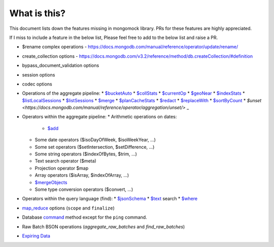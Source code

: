 What is this?
-------------
This document lists down the features missing in mongomock library. PRs for these features are highly appreciated.

If I miss to include a feature in the below list, Please feel free to add to the below list and raise a PR.

* $rename complex operations - https://docs.mongodb.com/manual/reference/operator/update/rename/
* create_collection options - https://docs.mongodb.com/v3.2/reference/method/db.createCollection/#definition
* bypass_document_validation options
* session options
* codec options
* Operations of the aggregate pipeline:
  * `$bucketAuto <https://docs.mongodb.com/manual/reference/operator/aggregation/bucketAuto/>`_
  * `$collStats <https://docs.mongodb.com/manual/reference/operator/aggregation/collStats/>`_
  * `$currentOp <https://docs.mongodb.com/manual/reference/operator/aggregation/currentOp/>`_
  * `$geoNear <https://docs.mongodb.com/manual/reference/operator/aggregation/geoNear/>`_
  * `$indexStats <https://docs.mongodb.com/manual/reference/operator/aggregation/indexStats/>`_
  * `$listLocalSessions <https://docs.mongodb.com/manual/reference/operator/aggregation/listLocalSessions/>`_
  * `$listSessions <https://docs.mongodb.com/manual/reference/operator/aggregation/listSessions/>`_
  * `$merge <https://docs.mongodb.com/manual/reference/operator/aggregation/merge/>`_
  * `$planCacheStats <https://docs.mongodb.com/manual/reference/operator/aggregation/planCacheStats/>`_
  * `$redact <https://docs.mongodb.com/manual/reference/operator/aggregation/redact/>`_
  * `$replaceWith <https://docs.mongodb.com/manual/reference/operator/aggregation/replaceWith/>`_
  * `$sortByCount <https://docs.mongodb.com/manual/reference/operator/aggregation/sortByCount/>`_
  * `$unset <https://docs.mongodb.com/manual/reference/operator/aggregation/unset/>` _
* Operators within the aggregate pipeline:
  * Arithmetic operations on dates:
    * `$add <https://docs.mongodb.com/manual/reference/operator/aggregation/add/>`_
  * Some date operators ($isoDayOfWeek, $isoWeekYear, …)
  * Some set operators ($setIntersection, $setDifference, …)
  * Some string operators ($indexOfBytes, $trim, …)
  * Text search operator ($meta)
  * Projection operator $map
  * Array operators ($isArray, $indexOfArray, …)
  * `$mergeObjects <https://docs.mongodb.com/manual/reference/operator/aggregation/mergeObjects/>`_
  * Some type conversion operators ($convert, …)
* Operators within the query language (find):
  * `$jsonSchema <https://docs.mongodb.com/manual/reference/operator/query/jsonSchema/>`_
  * `$text <https://docs.mongodb.com/manual/reference/operator/query/text/>`_ search
  * `$where <https://docs.mongodb.com/manual/reference/operator/query/where/>`_
* `map_reduce <https://docs.mongodb.com/manual/reference/command/mapReduce/>`_ options (``scope`` and ``finalize``)
* Database `command <https://docs.mongodb.com/manual/reference/command/>`_ method except for the ``ping`` command.
* Raw Batch BSON operations (`aggregate_raw_batches` and `find_raw_batches`)
* `Expiring Data <https://docs.mongodb.com/manual/tutorial/expire-data/>`_
